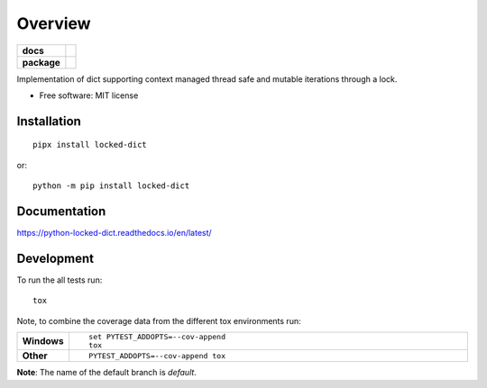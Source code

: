 ========
Overview
========

.. start-badges

.. list-table::
    :stub-columns: 1

    * - docs
      - |docs|
    * - package
      - |version| |downloads| |wheel| |supported-versions| |supported-implementations|

.. |docs| image:: https://readthedocs.org/projects/python-locked_dict/badge/?style=flat
    :target: https://readthedocs.org/projects/python-locked-dict/
    :alt: Documentation Status

.. |version| image:: https://img.shields.io/pypi/v/locked-dict.svg?style=flat
    :alt: PyPI Package latest release
    :target: https://pypi.org/project/locked-dict/

.. |downloads| image:: https://img.shields.io/pypi/dm/locked-dict.svg?style=flat
    :alt: PyPI Package monthly downloads
    :target: https://pypi.org/project/locked-dict/

.. |wheel| image:: https://img.shields.io/pypi/wheel/locked-dict.svg?style=flat
    :alt: PyPI Wheel
    :target: https://pypi.org/project/locked-dict/

.. |supported-versions| image:: https://img.shields.io/pypi/pyversions/locked-dict.svg?style=flat
    :alt: Supported versions
    :target: https://pypi.org/project/locked-dict/

.. |supported-implementations| image:: https://img.shields.io/pypi/implementation/locked-dict.svg?style=flat
    :alt: Supported implementations
    :target: https://pypi.org/project/locked-dict/

.. |scrutinizer| image:: https://img.shields.io/scrutinizer/g/sthagen/python-locked_dict/master.svg?style=flat
    :alt: Scrutinizer Status
    :target: https://scrutinizer-ci.com/g/sthagen/python-locked_dict/


.. end-badges

Implementation of dict supporting context managed thread safe and mutable iterations through a lock.

* Free software: MIT license

Installation
============

::

    pipx install locked-dict

or::

    python -m pip install locked-dict

Documentation
=============

https://python-locked-dict.readthedocs.io/en/latest/

Development
===========

To run the all tests run::

    tox

Note, to combine the coverage data from the different tox environments run:

.. list-table::
    :widths: 10 90
    :stub-columns: 1

    - - Windows
      - ::

            set PYTEST_ADDOPTS=--cov-append
            tox

    - - Other
      - ::

            PYTEST_ADDOPTS=--cov-append tox

**Note**: The name of the default branch is `default`.
